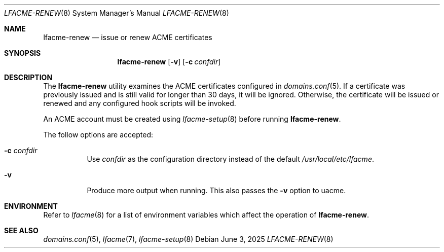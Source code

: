 .\" This source code is released into the public domain.
.Dd June 3, 2025
.Dt LFACME-RENEW 8
.Os
.Sh NAME
.Nm lfacme-renew
.Nd issue or renew ACME certificates
.Sh SYNOPSIS
.Nm
.Op Fl v
.Op Fl c Ar confdir
.Sh DESCRIPTION
The
.Nm
utility examines the ACME certificates configured in
.Xr domains.conf 5 .
If a certificate was previously issued and is still valid for longer than 30
days, it will be ignored.
Otherwise, the certificate will be issued or renewed and any configured hook
scripts will be invoked.
.Pp
An ACME account must be created using
.Xr lfacme-setup 8
before running
.Nm .
.Pp
The follow options are accepted:
.Bl -tag -width indent
.It Fl c Ar confdir
Use
.Ar confdir
as the configuration directory instead of the default
.Pa /usr/local/etc/lfacme .
.It Fl v
Produce more output when running.
This also passes the
.Fl v
option to uacme.
.El
.Sh ENVIRONMENT
Refer to
.Xr lfacme 8
for a list of environment variables which affect the operation of
.Nm .
.Sh SEE ALSO
.Xr domains.conf 5 ,
.Xr lfacme 7 ,
.Xr lfacme-setup 8
